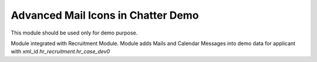 Advanced Mail Icons in Chatter Demo
===================================

This module should be used only for demo purpose.

Module integrated with Recruitment Module.
Module adds Mails and Calendar Messages into demo data
for applicant with xml_id `hr_recruitment.hr_case_dev0`
